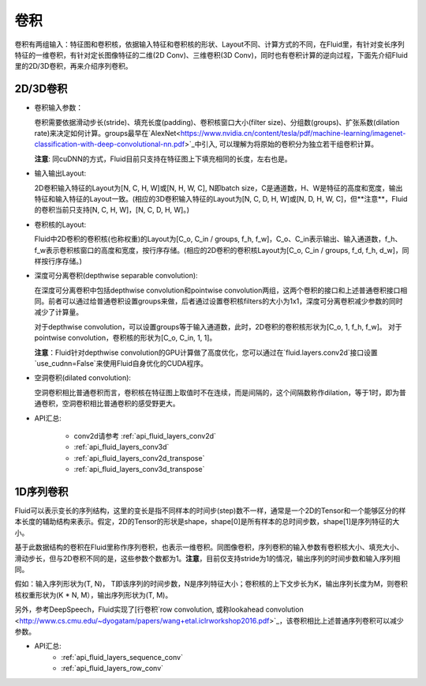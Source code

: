 .. _api_guide_conv:

#####
卷积
#####

卷积有两组输入：特征图和卷积核，依据输入特征和卷积核的形状、Layout不同、计算方式的不同，在Fluid里，有针对变长序列特征的一维卷积，有针对定长图像特征的二维(2D Conv)、三维卷积(3D Conv)，同时也有卷积计算的逆向过程，下面先介绍Fluid里的2D/3D卷积，再来介绍序列卷积。


2D/3D卷积
==============

- 卷积输入参数：
  
  卷积需要依据滑动步长(stride)、填充长度(padding)、卷积核窗口大小(filter size)、分组数(groups)、扩张系数(dilation rate)来决定如何计算。groups最早在`AlexNet<https://www.nvidia.cn/content/tesla/pdf/machine-learning/imagenet-classification-with-deep-convolutional-nn.pdf>`_中引入, 可以理解为将原始的卷积分为独立若干组卷积计算。
  
  **注意**: 同cuDNN的方式，Fluid目前只支持在特征图上下填充相同的长度，左右也是。

- 输入输出Layout: 

  2D卷积输入特征的Layout为[N, C, H, W]或[N, H, W, C], N即batch size，C是通道数，H、W是特征的高度和宽度，输出特征和输入特征的Layout一致。(相应的3D卷积输入特征的Layout为[N, C, D, H, W]或[N, D, H, W, C]，但**注意**，Fluid的卷积当前只支持[N, C, H, W]，[N, C, D, H, W]。)
   
- 卷积核的Layout: 
  
  Fluid中2D卷积的卷积核(也称权重)的Layout为[C_o, C_in / groups, f_h, f_w]，C_o、C_in表示输出、输入通道数，f_h、f_w表示卷积核窗口的高度和宽度，按行序存储。(相应的2D卷积的卷积核Layout为[C_o, C_in / groups, f_d, f_h, d_w]，同样按行序存储。)
  
- 深度可分离卷积(depthwise separable convolution): 
   
  在深度可分离卷积中包括depthwise convolution和pointwise convolution两组，这两个卷积的接口和上述普通卷积接口相同。前者可以通过给普通卷积设置groups来做，后者通过设置卷积核filters的大小为1x1，深度可分离卷积减少参数的同时减少了计算量。
  
  对于depthwise convolution，可以设置groups等于输入通道数，此时，2D卷积的卷积核形状为[C_o, 1, f_h, f_w]。
  对于pointwise convolution，卷积核的形状为[C_o, C_in, 1, 1]。
  
  **注意**：Fluid针对depthwise convolution的GPU计算做了高度优化，您可以通过在`fluid.layers.conv2d`接口设置`use_cudnn=False`来使用Fluid自身优化的CUDA程序。
   
- 空洞卷积(dilated convolution):
  
  空洞卷积相比普通卷积而言，卷积核在特征图上取值时不在连续，而是间隔的，这个间隔数称作dilation，等于1时，即为普通卷积，空洞卷积相比普通卷积的感受野更大。
  
- API汇总:

   - conv2d请参考 :ref:`api_fluid_layers_conv2d`
   - :ref:`api_fluid_layers_conv3d`
   - :ref:`api_fluid_layers_conv2d_transpose`
   - :ref:`api_fluid_layers_conv3d_transpose`


1D序列卷积
==============

Fluid可以表示变长的序列结构，这里的变长是指不同样本的时间步(step)数不一样，通常是一个2D的Tensor和一个能够区分的样本长度的辅助结构来表示。假定，2D的Tensor的形状是shape，shape[0]是所有样本的总时间步数，shape[1]是序列特征的大小。

基于此数据结构的卷积在Fluid里称作序列卷积，也表示一维卷积。同图像卷积，序列卷积的输入参数有卷积核大小、填充大小、滑动步长，但与2D卷积不同的是，这些参数个数都为1。**注意**，目前仅支持stride为1的情况，输出序列的时间步数和输入序列相同。 

假如：输入序列形状为(T, N)， T即该序列的时间步数，N是序列特征大小；卷积核的上下文步长为K，输出序列长度为M，则卷积核权重形状为(K * N, M），输出序列形状为(T, M)。
  
另外，参考DeepSpeech，Fluid实现了[行卷积`row convolution, 或称lookahead convolution <http://www.cs.cmu.edu/~dyogatam/papers/wang+etal.iclrworkshop2016.pdf>`_，该卷积相比上述普通序列卷积可以减少参数。
 

- API汇总:
   - :ref:`api_fluid_layers_sequence_conv`
   - :ref:`api_fluid_layers_row_conv`
